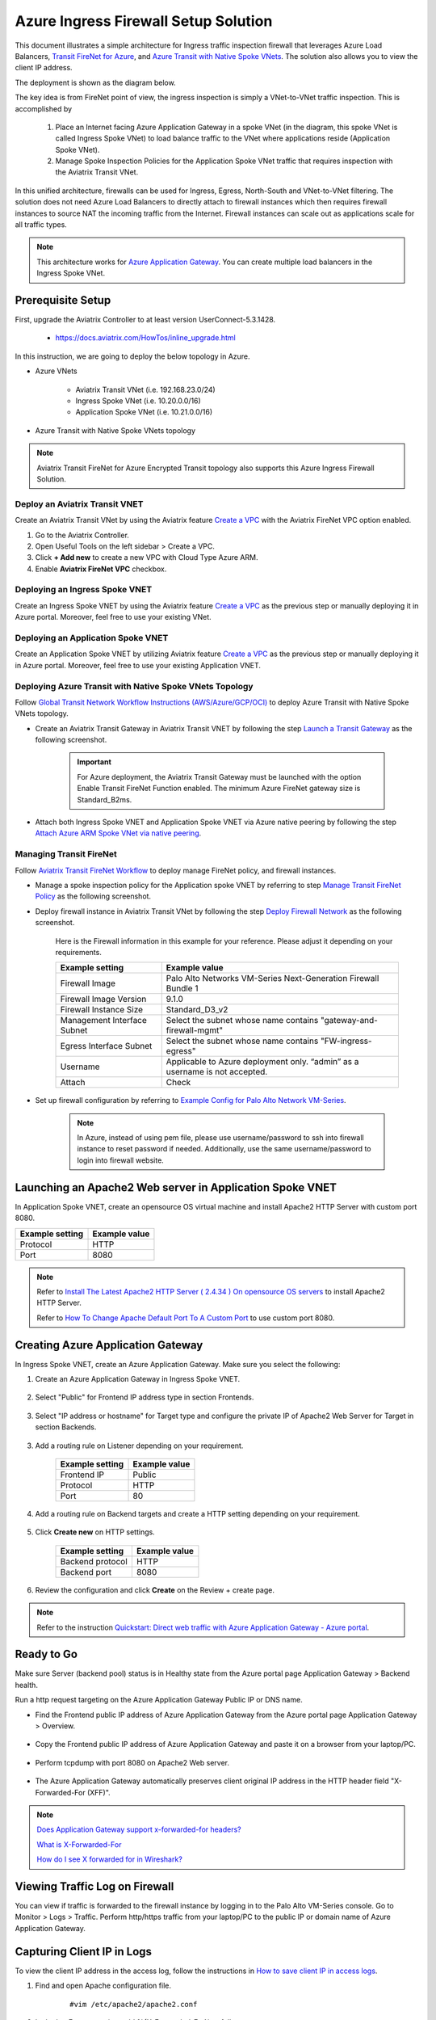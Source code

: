 

=========================================================
Azure Ingress Firewall Setup Solution 
=========================================================

This document illustrates a simple architecture for Ingress traffic inspection firewall that leverages Azure Load Balancers, `Transit FireNet for Azure <https://docs.aviatrix.com/HowTos/transit_firenet_faq.html>`_, and `Azure Transit with Native Spoke VNets <https://docs.aviatrix.com/HowTos/transitvpc_workflow.html#b-attach-azure-arm-spoke-vnet-via-native-peering>`_. The solution also allows 
you to view the client IP address.

The deployment is shown as the diagram below. 

|transit_firenet_vnet|

The key idea is from FireNet point of view, the ingress inspection is simply a VNet-to-VNet traffic inspection. This is accomplished by 

 #. Place an Internet facing Azure Application Gateway in a spoke VNet (in the diagram, this spoke VNet is called Ingress Spoke VNet) to load balance traffic to the VNet where applications reside (Application Spoke VNet). 
 
 #. Manage Spoke Inspection Policies for the Application Spoke VNet traffic that requires inspection with the Aviatrix Transit VNet.

In this unified architecture, firewalls can be used for Ingress, Egress, North-South and VNet-to-VNet filtering. The solution does not need Azure Load Balancers to directly attach to firewall instances which then requires firewall instances to source NAT the incoming traffic from the Internet. Firewall instances can scale out as applications scale for all traffic types. 

.. Note::

  This architecture works for `Azure Application Gateway <https://docs.microsoft.com/en-us/azure/application-gateway/overview>`_. You can create multiple load balancers in the Ingress Spoke VNet. 

Prerequisite Setup
--------------------------------

First, upgrade the Aviatrix Controller to at least version UserConnect-5.3.1428.

  - https://docs.aviatrix.com/HowTos/inline_upgrade.html
  
In this instruction, we are going to deploy the below topology in Azure.

- Azure VNets

	- Aviatrix Transit VNet (i.e. 192.168.23.0/24)

	- Ingress Spoke VNet (i.e. 10.20.0.0/16)

	- Application Spoke VNet (i.e. 10.21.0.0/16)

- Azure Transit with Native Spoke VNets topology

.. Note::

	Aviatrix Transit FireNet for Azure Encrypted Transit topology also supports this Azure Ingress Firewall Solution.

Deploy an Aviatrix Transit VNET
^^^^^^^^^^^^^^^^^^^^^^^^^^^^

Create an Aviatrix Transit VNet by using the Aviatrix feature `Create a VPC <https://docs.aviatrix.com/HowTos/create_vpc.html>`_ with the Aviatrix FireNet VPC option enabled.

1. Go to the Aviatrix Controller.
#. Open Useful Tools on the left sidebar > Create a VPC.
#. Click **+ Add new** to create a new VPC with Cloud Type Azure ARM.
#. Enable **Aviatrix FireNet VPC** checkbox.

Deploying an Ingress Spoke VNET
^^^^^^^^^^^^^^^^^^^^^^^^^^^^^

Create an Ingress Spoke VNET by using the Aviatrix feature `Create a VPC <https://docs.aviatrix.com/HowTos/create_vpc.html>`_ as the previous step or manually deploying it in Azure portal. Moreover, feel free to use your existing VNet.

Deploying an Application Spoke VNET
^^^^^^^^^^^^^^^^^^^^^^^^^^^^^^^^^

Create an Application Spoke VNET by utilizing Aviatrix feature `Create a VPC <https://docs.aviatrix.com/HowTos/create_vpc.html>`_ as the previous step or manually deploying it in Azure portal. Moreover, feel free to use your existing Application VNET.

Deploying Azure Transit with Native Spoke VNets Topology
^^^^^^^^^^^^^^^^^^^^^^^^^^^^^^^^^^^^^^^^^^^^^^^^^

Follow `Global Transit Network Workflow Instructions (AWS/Azure/GCP/OCI) <https://docs.aviatrix.com/HowTos/transitvpc_workflow.html>`_ to deploy Azure Transit with Native Spoke VNets topology.

- Create an Aviatrix Transit Gateway in Aviatrix Transit VNET by following the step `Launch a Transit Gateway <https://docs.aviatrix.com/HowTos/transitvpc_workflow.html#launch-a-transit-gateway>`_ as the following screenshot.

	.. important::

		For Azure deployment, the Aviatrix Transit Gateway must be launched with the option Enable Transit FireNet Function enabled. The minimum Azure FireNet gateway size is Standard_B2ms.
		
|azure_avx_transit_gw|

- Attach both Ingress Spoke VNET and Application Spoke VNET via Azure native peering by following the step `Attach Azure ARM Spoke VNet via native peering <https://docs.aviatrix.com/HowTos/transitvpc_workflow.html#b-attach-azure-arm-spoke-vnet-via-native-peering>`_.

Managing Transit FireNet
^^^^^^^^^^^^^^^^^^^^^^^^

Follow `Aviatrix Transit FireNet Workflow <https://docs.aviatrix.com/HowTos/transit_firenet_workflow.html#>`_ to deploy manage FireNet policy, and firewall instances.

- Manage a spoke inspection policy for the Application spoke VNET by referring to step `Manage Transit FireNet Policy <https://docs.aviatrix.com/HowTos/transit_firenet_workflow.html#manage-transit-firenet-policy>`_ as the following screenshot.

|azure_avx_manage_firenet_policy|

- Deploy firewall instance in Aviatrix Transit VNet by following the step `Deploy Firewall Network <https://docs.aviatrix.com/HowTos/transit_firenet_workflow.html#deploy-firewall-network>`_ as the following screenshot.
	
	Here is the Firewall information in this example for your reference. Please adjust it depending on your requirements.

	==========================================      ==========
	**Example setting**                             **Example value**
	==========================================      ==========
	Firewall Image                                  Palo Alto Networks VM-Series Next-Generation Firewall Bundle 1
	Firewall Image Version                          9.1.0
	Firewall Instance Size                          Standard_D3_v2
	Management Interface Subnet						Select the subnet whose name contains "gateway-and-firewall-mgmt"
	Egress Interface Subnet                         Select the subnet whose name contains "FW-ingress-egress"
	Username										Applicable to Azure deployment only. “admin” as a username is not accepted.
	Attach                                          Check
	==========================================      ==========

	|azure_avx_deploy_firewall|

- Set up firewall configuration by referring to `Example Config for Palo Alto Network VM-Series <https://docs.aviatrix.com/HowTos/config_paloaltoVM.html>`_.

	.. Note::

		In Azure, instead of using pem file, please use username/password to ssh into firewall instance to reset password if needed. Additionally, use the same username/password to login into firewall website.

Launching an Apache2 Web server in Application Spoke VNET 
------------------------------------------------------------------------------

In Application Spoke VNET, create an opensource OS virtual machine and install Apache2 HTTP Server with custom port 8080.

========================	==============
**Example setting**		**Example value**
========================	==============
Protocol			HTTP
Port				8080
========================	==============

.. Note::

	Refer to `Install The Latest Apache2 HTTP Server ( 2.4.34 ) On opensource OS servers <https://websiteforstudents.com/install-the-latest-apache2-2-4-34-on-ubuntu-16-04-17-10-18-04-lts-servers/>`_ to install Apache2 HTTP Server.
	
	Refer to `How To Change Apache Default Port To A Custom Port <https://www.ostechnix.com/how-to-change-apache-ftp-and-ssh-default-port-to-a-custom-port-part-1/>`_ to use custom port 8080.

Creating Azure Application Gateway
----------------------------------------------

In Ingress Spoke VNET, create an Azure Application Gateway. Make sure you select the following: 

1. Create an Azure Application Gateway in Ingress Spoke VNET.

	|azure_application_gw_creation|

2. Select "Public" for Frontend IP address type in section Frontends.

	|azure_application_gw_frontend|

3. Select "IP address or hostname" for Target type and configure the private IP of Apache2 Web Server for Target in section Backends.
 
	|azure_application_gw_backend|

3. Add a routing rule on Listener depending on your requirement.


	========================	==============
	**Example setting**        	**Example value**
	========================    	==============
	Frontend IP			Public
	Protocol			HTTP
	Port				80
	========================	==============
	
	
	|azure_application_gw_routing_rule_listener|


4. Add a routing rule on Backend targets and create a HTTP setting depending on your requirement.
	
	|azure_application_gw_routing_rule_backend_target|

5. Click **Create new** on HTTP settings.


	|azure_application_gw_routing_rule_http_setting|


	========================	=================
	**Example setting**        	**Example value**
	========================    	=================
	Backend protocol		HTTP										
	Backend port			8080					
	========================	=================


	|azure_application_gw_routing_rule_backend_target_02|
	

6. Review the configuration and click **Create** on the Review + create page.
 
.. note::

	Refer to the instruction `Quickstart: Direct web traffic with Azure Application Gateway - Azure portal <https://docs.microsoft.com/en-us/azure/application-gateway/quick-create-portal>`_.


Ready to Go
-------------------------

Make sure Server (backend pool) status is in Healthy state from the Azure portal page Application Gateway > Backend health.

|azure_application_gw_health_check|

Run a http request targeting on the Azure Application Gateway Public IP or DNS name.

- Find the Frontend public IP address of Azure Application Gateway from the Azure portal page Application Gateway > Overview.
	
	|azure_application_gw_frontend_public_IP|
	
- Copy the Frontend public IP address of Azure Application Gateway and paste it on a browser from your laptop/PC.
	
	|azure_browser|
	
- Perform tcpdump with port 8080 on Apache2 Web server.
	
	|azure_application_server_tcpdump|
	
- The Azure Application Gateway automatically preserves client original IP address in the HTTP header field "X-Forwarded-For (XFF)".

.. note::

	`Does Application Gateway support x-forwarded-for headers? <https://docs.microsoft.com/en-us/azure/application-gateway/application-gateway-faq#does-application-gateway-support-x-forwarded-for-headers>`_

	`What is X-Forwarded-For <https://developer.mozilla.org/en-US/docs/Web/HTTP/Headers/X-Forwarded-For>`_
	
	`How do I see X forwarded for in Wireshark? <https://osqa-ask.wireshark.org/questions/13384/display-http-header>`_


Viewing Traffic Log on Firewall
-------------------------------------------

You can view if traffic is forwarded to the firewall instance by logging in to the Palo Alto VM-Series console. Go to Monitor > Logs > Traffic. Perform http/https traffic from your laptop/PC to the public IP or domain name of Azure Application Gateway.

Capturing Client IP in Logs
-------------------------------------

To view the client IP address in the access log, follow the instructions in `How to save client IP in access logs <https://aws.amazon.com/premiumsupport/knowledge-center/elb-capture-client-ip-addresses/>`_. 

1. Find and open Apache configuration file.
	
	::

		#vim /etc/apache2/apache2.conf

2. In the LogFormat section, add %{X-Forwarded-For}i as follows:

	::
	
		...
		LogFormat "%{X-Forwarded-For}i %h %l %u %t \"%r\" %>s %b \"%{Referer}i\" \"%{User-Agent}i\"" combined
		LogFormat "%h %l %u %t \"%r\" %>s %b" common
		...
		
3. Save your changes.

4. Reload the Apache service.

	::

		#systemctl reload apache2
		
5. Review the public/original client IP on apache2 access log.

|azure_application_server_apache2_accesslog|


.. |transit_firenet_vnet| image:: ingress_firewall_example_media/transit_firenet_vnet.png
   :scale: 50%
   
.. |azure_avx_transit_gw| image:: ingress_firewall_example_media/azure_avx_transit_gw.png
   :scale: 30%
   
.. |azure_avx_manage_firenet_policy| image:: ingress_firewall_example_media/azure_avx_manage_firenet_policy.png
   :scale: 30%

.. |azure_avx_deploy_firewall| image:: ingress_firewall_example_media/azure_avx_deploy_firewall.png
   :scale: 30%
  
.. |azure_application_gw_creation| image:: ingress_firewall_example_media/azure_application_gw_creation.png
   :scale: 30%
   
.. |azure_application_gw_frontend| image:: ingress_firewall_example_media/azure_application_gw_frontend.png
   :scale: 30%
      
.. |azure_application_gw_backend| image:: ingress_firewall_example_media/azure_application_gw_backend.png
   :scale: 30%
   
.. |azure_application_gw_routing_rule_listener| image:: ingress_firewall_example_media/azure_application_gw_routing_rule_listener.png
   :scale: 30%
 
.. |azure_application_gw_routing_rule_backend_target| image:: ingress_firewall_example_media/azure_application_gw_routing_rule_backend_target.png
   :scale: 30%
   
.. |azure_application_gw_routing_rule_backend_target_02| image:: ingress_firewall_example_media/azure_application_gw_routing_rule_backend_target_02.png
   :scale: 30%
 
.. |azure_application_gw_routing_rule_http_setting| image:: ingress_firewall_example_media/azure_application_gw_routing_rule_http_setting.png
   :scale: 30%
 
.. |azure_application_gw_health_check| image:: ingress_firewall_example_media/azure_application_gw_health_check.png
   :scale: 30%
   
.. |azure_application_gw_frontend_public_IP| image:: ingress_firewall_example_media/azure_application_gw_frontend_public_IP.png
   :scale: 30%
   
.. |azure_browser| image:: ingress_firewall_example_media/azure_browser.png
   :scale: 30%

.. |azure_application_server_tcpdump| image:: ingress_firewall_example_media/azure_application_server_tcpdump.png
   :scale: 30%
   
.. |azure_application_server_wireshark| image:: ingress_firewall_example_media/azure_application_server_wireshark.png
   :scale: 30%

.. |azure_application_server_apache2_accesslog| image:: ingress_firewall_example_media/azure_application_server_apache2_accesslog.png
   :scale: 50%

.. disqus::

